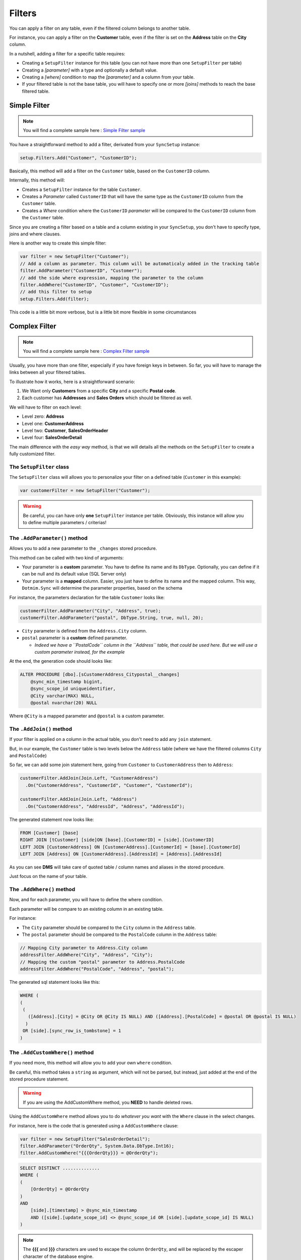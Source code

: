 Filters
=======================

You can apply a filter on any table, even if the filtered column belongs to another table.

For instance, you can apply a filter on the **Customer** table, even if the filter is set on the **Address** table on the **City** column.

In a nutshell, adding a filter for a specific table requires:

* Creating a ``SetupFilter`` instance for this table (you can not have more than one ``SetupFilter`` per table)
* Creating a *[parameter]* with a type and optionally a default value.
* Creating a *[where]* condition to map the *[parameter]* and a column from your table.
* If your filtered table is not the base table, you will have to specify one or more *[joins]* methods to reach the base filtered table.

Simple Filter
^^^^^^^^^^^^^^^^

.. note:: You will find a complete sample here : `Simple Filter sample <https://github.com/Mimetis/Dotmim.Sync/tree/master/Samples/SimpleFilter>`_ 


You have a straightforward method to add a filter, derivated from your ``SyncSetup`` instance:

.. code-block:: csharp

    setup.Filters.Add("Customer", "CustomerID");


Basically, this method will add a filter on the ``Customer`` table, based on the ``CustomerID`` column.

Internally, this method will:

* Creates a ``SetupFilter`` instance for the table ``Customer``.
* Creates a *Parameter* called ``CustomerID`` that will have the same type as the ``CustomerID`` column from the ``Customer`` table.
* Creates a *Where* condition where the ``CustomerID`` *parameter* will be compared to the ``CustomerID`` column from the ``Customer`` table.


Since you are creating a filter based on a table and a column existing in your ``SyncSetup``, you don't have to specify type, joins and where clauses.


Here is another way to create this simple filter:

.. code-block:: csharp

    var filter = new SetupFilter("Customer");
    // Add a column as parameter. This column will be automaticaly added in the tracking table
    filter.AddParameter("CustomerID", "Customer");
    // add the side where expression, mapping the parameter to the column
    filter.AddWhere("CustomerID", "Customer", "CustomerID");
    // add this filter to setup
    setup.Filters.Add(filter);


This code is a little bit more verbose, but is a little bit more flexible in some circumstances


Complex Filter
^^^^^^^^^^^^^^^^^^

.. note:: You will find a complete sample here : `Complex Filter sample <https://github.com/Mimetis/Dotmim.Sync/tree/master/Samples/ComplexFilter>`_ 


Usually, you have more than one filter, especially if you have foreign keys in between.
So far, you will have to manage the links between all your filtered tables.

To illustrate how it works, here is a straightforward scenario:

1) We Want only **Customers** from a specific **City** and a specific **Postal code**.
2) Each customer has **Addresses** and **Sales Orders** which should be filtered as well.

.. image:: assets/DatabaseDiagram.png
    :align: center
    :alt: Tables diagram

We will have to filter on each level:

* Level zero: **Address**
* Level one: **CustomerAddress**
* Level two: **Customer**, **SalesOrderHeader**
* Level four: **SalesOrderDetail**

The main difference with the *easy way* method, is that we will details all the methods on the ``SetupFilter`` to create a fully customized filter.


The ``SetupFilter`` class
---------------------------------

The ``SetupFilter`` class will allows you to personalize your filter on a defined table (``Customer`` in this example):

.. code-block:: csharp

    var customerFilter = new SetupFilter("Customer");


.. warning:: Be careful, you can have only **one** ``SetupFilter`` instance per table. Obviously, this instance will allow you to define multiple parameters / criterias!


The ``.AddParameter()`` method
------------------------------------

Allows you to add a new parameter to the ``_changes`` stored procedure.

This method can be called with two kind of arguments:

* Your parameter is a **custom** parameter. You have to define its name and its ``DbType``. Optionally, you can define if it can be null and its default value (SQL Server only)
* Your parameter is a **mapped**  column. Easier, you just have to define its name and the mapped column. This way, ``Dotmim.Sync`` will determine the parameter properties, based on the schema


For instance, the parameters declaration for the table ``Customer`` looks like:

.. code-block:: csharp

    customerFilter.AddParameter("City", "Address", true);
    customerFilter.AddParameter("postal", DbType.String, true, null, 20);

* ``City`` parameter is defined from the ``Address.City`` column.
* ``postal`` parameter is a **custom** defined parameter.
   
  * *Indeed we have a ``PostalCode`` column in the ``Address`` table, that could be used here. But we will use a custom parameter instead, for the example*

At the end, the generation code should looks like:

.. code-block:: sql

    ALTER PROCEDURE [dbo].[sCustomerAddress_Citypostal__changes]
        @sync_min_timestamp bigint,
        @sync_scope_id uniqueidentifier,
        @City varchar(MAX) NULL,
        @postal nvarchar(20) NULL
        
Where ``@City`` is a mapped parameter and ``@postal`` is a custom parameter.

The ``.AddJoin()`` method
-------------------------------

If your filter is applied on a column in the actual table, you don't need to add any ``join`` statement.

But, in our example, the ``Customer`` table is two levels below the ``Address`` table (where we have the filtered columns ``City`` and ``PostalCode``)

So far, we can add some join statement here, going from ``Customer`` to ``CustomerAddress`` then to ``Address``:


.. code-block:: csharp

    customerFilter.AddJoin(Join.Left, "CustomerAddress")
      .On("CustomerAddress", "CustomerId", "Customer", "CustomerId");
    
    customerFilter.AddJoin(Join.Left, "Address")
      .On("CustomerAddress", "AddressId", "Address", "AddressId");

The generated statement now looks like:

.. code-block:: sql

    FROM [Customer] [base]
    RIGHT JOIN [tCustomer] [side]ON [base].[CustomerID] = [side].[CustomerID]
    LEFT JOIN [CustomerAddress] ON [CustomerAddress].[CustomerId] = [base].[CustomerId]
    LEFT JOIN [Address] ON [CustomerAddress].[AddressId] = [Address].[AddressId]


As you can see **DMS** will take care of quoted table / column names and aliases in the stored procedure.

Just focus on the name of your table.

The ``.AddWhere()`` method
---------------------------------

Now, and for each parameter, you will have to define the where condition.

Each parameter will be compare to an existing column in an existing table.

For instance: 

* The ``City`` parameter should be compared to the ``City`` column in the ``Address`` table.
* The ``postal`` parameter should be compared to the ``PostalCode`` column in the ``Address`` table:


.. code-block:: csharp

    // Mapping City parameter to Address.City column
    addressFilter.AddWhere("City", "Address", "City");
    // Mapping the custom "postal" parameter to Address.PostalCode
    addressFilter.AddWhere("PostalCode", "Address", "postal");



The generated sql statement looks like this:

.. code-block:: sql

  WHERE (
  (
   (
     ([Address].[City] = @City OR @City IS NULL) AND ([Address].[PostalCode] = @postal OR @postal IS NULL)
    )
   OR [side].[sync_row_is_tombstone] = 1
  )

The ``.AddCustomWhere()`` method
---------------------------------------

If you need more, this method will allow you to add your own ``where`` condition.

Be careful, this method takes a ``string`` as argument, which will not be parsed, but instead, just added at the end of the stored procedure statement.

.. warning:: If you are using the AddCustomWhere method, you **NEED** to handle deleted rows.

Using the ``AddCustomWhere`` method allows you to do *whatever you want* with the ``Where`` clause in the select changes.

For instance, here is the code that is generated using a ``AddCustomWhere`` clause:

.. code-block:: csharp

    var filter = new SetupFilter("SalesOrderDetail");
    filter.AddParameter("OrderQty", System.Data.DbType.Int16);
    filter.AddCustomWhere("{{{OrderQty}}} = @OrderQty");


.. code-block:: sql

    SELECT DISTINCT ..............
    WHERE (
    (
        [OrderQty] = @OrderQty
    )
    AND 
        [side].[timestamp] > @sync_min_timestamp
        AND ([side].[update_scope_id] <> @sync_scope_id OR [side].[update_scope_id] IS NULL)
    )

.. note:: The **{{{** and **}}}** characters are used to escape the column ``OrderQty``, and will be replaced by the escaper character of the database engine.
    
    * For **SQL Server** and **SQLite** it will be ``[`` and ``]``
    * For **MySQL** and **MariaDB** it will be `````
    * For **Postgres**, it will be ``"`` 


The problem here is pretty simple. 

1) When you are deleting a row, the tracking table marks the row as deleted (``sync_row_is_tombstone = 1``)
2) Your row is not existing anymore in the ``SalesOrderDetail`` table.
3) If you are not handling this situation, this deleted row will never been selected for sync, because of your ``where`` custom clause ...

Fortunately for us, we have a pretty simple workaround: Add a **custom condition** to also **retrieve deleted rows** in your custom where clause.

How to get deleted rows in your Where clause ?
---------------------------------------------------

Basically, all the deleted rows are stored in the tracking table.

* This tracking table is *aliased* and should be called in your clause with the alias ``side``.  
* Each row marked as deleted has a **bit** flag called ``sync_row_is_tombstone`` set to **1**.

You don't have to care about any timeline, since it's done automatically in the rest of the generated **SQL** statement.

That being said, you have eventually to add ``OR side.sync_row_is_tombstone = 1`` to your ``AddCustomWhere`` clause.

Here is the good ``AddCustomWhere`` method where deleted rows are handled correctly:

.. code-block:: csharp

    var filter = new SetupFilter("SalesOrderDetail");
    filter.AddParameter("OrderQty", System.Data.DbType.Int16);
    filter.AddCustomWhere("{{{OrderQty}}} = @OrderQty OR {{{side}}}.{{{sync_row_is_tombstone}}} = 1");
    setup.Filters.Add(filter);


Complete Sample
^^^^^^^^^^^^^^^^^

Here is the full sample, where we have defined the filters (``City`` and ``postal`` code) on each filtered tables: ``Customer``, ``CustomerAddress``, ``Address``, ``SalesOrderHeader`` and ``SalesOrderDetail``

You will find the source code in the last commit, project ``Dotmim.Sync.SampleConsole.csproj``, file ``program.cs``, method ``SynchronizeAsync()``:

.. code-block:: csharp

    var setup = new SyncSetup(new string[] {"ProductCategory",
        "ProductModel", "Product",
        "Address", "Customer", "CustomerAddress",
        "SalesOrderHeader", "SalesOrderDetail" });

    // ----------------------------------------------------
    // Horizontal Filter: On rows. Removing rows from source
    // ----------------------------------------------------
    // Over all filter : "we Want only customer from specific city and specific postal code"
    // First level table : Address
    // Second level tables : CustomerAddress
    // Third level tables : Customer, SalesOrderHeader
    // Fourth level tables : SalesOrderDetail

    // Create a filter on table Address on City Washington
    // Optional : Sub filter on PostalCode, for testing purpose
    var addressFilter = new SetupFilter("Address");

    // For each filter, you have to provider all the input parameters
    // A parameter could be a parameter mapped to an existing colum : 
    // That way you don't have to specify any type, length and so on ...
    // We can specify if a null value can be passed as parameter value : 
    // That way ALL addresses will be fetched
    // A default value can be passed as well, but works only on SQL Server (MySql is a damn ... thing)
    addressFilter.AddParameter("City", "Address", true);

    // Or a parameter could be a random parameter bound to anything. 
    // In that case, you have to specify everything
    // (This parameter COULD BE bound to a column, like City, 
    //  but for the example, we go for a custom parameter)
    addressFilter.AddParameter("postal", DbType.String, true, null, 20);

    // Then you map each parameter on wich table / column the "where" clause should be applied
    addressFilter.AddWhere("City", "Address", "City");
    addressFilter.AddWhere("PostalCode", "Address", "postal");
    setup.Filters.Add(addressFilter);

    var addressCustomerFilter = new SetupFilter("CustomerAddress");
    addressCustomerFilter.AddParameter("City", "Address", true);
    addressCustomerFilter.AddParameter("postal", DbType.String, true, null, 20);

    // You can join table to go from your table up (or down) to your filter table
    addressCustomerFilter.AddJoin(Join.Left, "Address")
        .On("CustomerAddress", "AddressId", "Address", "AddressId");

    // And then add your where clauses
    addressCustomerFilter.AddWhere("City", "Address", "City");
    addressCustomerFilter.AddWhere("PostalCode", "Address", "postal");
    setup.Filters.Add(addressCustomerFilter);

    var customerFilter = new SetupFilter("Customer");
    customerFilter.AddParameter("City", "Address", true);
    customerFilter.AddParameter("postal", DbType.String, true, null, 20);
    customerFilter.AddJoin(Join.Left, "CustomerAddress")
        .On("CustomerAddress", "CustomerId", "Customer", "CustomerId");
    customerFilter.AddJoin(Join.Left, "Address")
        .On("CustomerAddress", "AddressId", "Address", "AddressId");
    customerFilter.AddWhere("City", "Address", "City");
    customerFilter.AddWhere("PostalCode", "Address", "postal");
    setup.Filters.Add(customerFilter);

    var orderHeaderFilter = new SetupFilter("SalesOrderHeader");
    orderHeaderFilter.AddParameter("City", "Address", true);
    orderHeaderFilter.AddParameter("postal", DbType.String, true, null, 20);
    orderHeaderFilter.AddJoin(Join.Left, "CustomerAddress")
        .On("CustomerAddress", "CustomerId", "SalesOrderHeader", "CustomerId");
    orderHeaderFilter.AddJoin(Join.Left, "Address")
        .On("CustomerAddress", "AddressId", "Address", "AddressId");
    orderHeaderFilter.AddWhere("City", "Address", "City");
    orderHeaderFilter.AddWhere("PostalCode", "Address", "postal");
    setup.Filters.Add(orderHeaderFilter);

    var orderDetailsFilter = new SetupFilter("SalesOrderDetail");
    orderDetailsFilter.AddParameter("City", "Address", true);
    orderDetailsFilter.AddParameter("postal", DbType.String, true, null, 20);
    orderDetailsFilter.AddJoin(Join.Left, "SalesOrderHeader")
        .On("SalesOrderHeader", "SalesOrderID", "SalesOrderDetail", "SalesOrderID");
    orderDetailsFilter.AddJoin(Join.Left, "CustomerAddress")
        .On("CustomerAddress", "CustomerId", "SalesOrderHeader", "CustomerId");
    orderDetailsFilter.AddJoin(Join.Left, "Address")
        .On("CustomerAddress", "AddressId", "Address", "AddressId");
    orderDetailsFilter.AddWhere("City", "Address", "City");
    orderDetailsFilter.AddWhere("PostalCode", "Address", "postal");
    setup.Filters.Add(orderDetailsFilter);

    // ----------------------------------------------------

And you ``SyncAgent`` now looks like:

.. code-block:: csharp

    // Creating an agent that will handle all the process
    var agent = new SyncAgent(clientProvider, serverProvider);

    // Adding 2 parameters
    // Because I've specified that "postal" could be null, 
    // I can set the value to DBNull.Value (and the get all postal code in Toronto city)
    var parameters = new SyncParameters
    {
        { "City", new Guid("Toronto") },
        { "postal", DBNull.Value }
    };    

    // [Optional]: Get some progress event during the sync process
    var progress = new SynchronousProgress<ProgressArgs>(
        pa => Console.WriteLine('$'"{pa.PogressPercentageString}\t {pa.Message}"));

    var s1 = await agent.SynchronizeAsync(setup, parameters, progress);


Http mode
^^^^^^^^^^^^^^

.. note:: You will find a complete sample here : `Complex Web Filter sample <https://github.com/Mimetis/Dotmim.Sync/tree/master/Samples/FilterWebSync>`_ 


If you're using the http mode, you will notice some differences between the **client side** and the **server side**:

* The **server side** will declare the filters.
* The **client side** will declare the paramaters.

Server side
--------------------

You have to declare your ``SetupFilters`` from within your ``ConfigureServices()`` method.

Pretty similar from the last example, excepting you do not add any ``SyncParameter`` value at the end:

.. code-block:: csharp

    public void ConfigureServices(IServiceCollection services)
    {
        services.AddControllers();

        services.AddDistributedMemoryCache();
        services.AddSession(options => options.IdleTimeout = TimeSpan.FromMinutes(30));

        // Get a connection string for your server data source
        var connectionString = Configuration.GetSection("ConnectionStrings")["DefaultConnection"];

        // Set the web server Options
        var options = new SyncOptions
        {
            BatchDirectory = Path.Combine(SyncOptions.GetDefaultUserBatchDiretory(), "server")       
        };


        // Create the setup used for your sync process

        var setup = new SyncSetup("ProductCategory", "ProductModel", "Product",
                                   "Address", "Customer", "CustomerAddress",
                                   "SalesOrderHeader", "SalesOrderDetail")
        {
            StoredProceduresPrefix = "s",
            StoredProceduresSuffix = "",
            TrackingTablesPrefix = "s",
            TrackingTablesSuffix = ""
        };

        // Create a filter on table Address on City Washington
        // Optional : Sub filter on PostalCode, for testing purpose
        var addressFilter = new SetupFilter("Address");
        addressFilter.AddParameter("City", "Address", true);
        addressFilter.AddParameter("postal", DbType.String, true, null, 20);
        addressFilter.AddWhere("City", "Address", "City");
        addressFilter.AddWhere("PostalCode", "Address", "postal");
        setup.Filters.Add(addressFilter);

        var addressCustomerFilter = new SetupFilter("CustomerAddress");
        addressCustomerFilter.AddParameter("City", "Address", true);
        addressCustomerFilter.AddParameter("postal", DbType.String, true, null, 20);
        addressCustomerFilter.AddJoin(Join.Left, "Address")
            .On("CustomerAddress", "AddressId", "Address", "AddressId");
        addressCustomerFilter.AddWhere("City", "Address", "City");
        addressCustomerFilter.AddWhere("PostalCode", "Address", "postal");
        setup.Filters.Add(addressCustomerFilter);

        var customerFilter = new SetupFilter("Customer");
        customerFilter.AddParameter("City", "Address", true);
        customerFilter.AddParameter("postal", DbType.String, true, null, 20);
        customerFilter.AddJoin(Join.Left, "CustomerAddress")
            .On("CustomerAddress", "CustomerId", "Customer", "CustomerId");
        customerFilter.AddJoin(Join.Left, "Address")
            .On("CustomerAddress", "AddressId", "Address", "AddressId");
        customerFilter.AddWhere("City", "Address", "City");
        customerFilter.AddWhere("PostalCode", "Address", "postal");
        setup.Filters.Add(customerFilter);

        var orderHeaderFilter = new SetupFilter("SalesOrderHeader");
        orderHeaderFilter.AddParameter("City", "Address", true);
        orderHeaderFilter.AddParameter("postal", DbType.String, true, null, 20);
        orderHeaderFilter.AddJoin(Join.Left, "CustomerAddress")
            .On("CustomerAddress", "CustomerId", "SalesOrderHeader", "CustomerId");
        orderHeaderFilter.AddJoin(Join.Left, "Address")
            .On("CustomerAddress", "AddressId", "Address", "AddressId");
        orderHeaderFilter.AddWhere("City", "Address", "City");
        orderHeaderFilter.AddWhere("PostalCode", "Address", "postal");
        setup.Filters.Add(orderHeaderFilter);

        var orderDetailsFilter = new SetupFilter("SalesOrderDetail");
        orderDetailsFilter.AddParameter("City", "Address", true);
        orderDetailsFilter.AddParameter("postal", DbType.String, true, null, 20);
        orderDetailsFilter.AddJoin(Join.Left, "SalesOrderHeader")
            .On("SalesOrderHeader", "SalesOrderID", "SalesOrderDetail", "SalesOrderID");
        orderDetailsFilter.AddJoin(Join.Left, "CustomerAddress")
            .On("CustomerAddress", "CustomerId", "SalesOrderHeader", "CustomerId");
        orderDetailsFilter.AddJoin(Join.Left, "Address")
            .On("CustomerAddress", "AddressId", "Address", "AddressId");
        orderDetailsFilter.AddWhere("City", "Address", "City");
        orderDetailsFilter.AddWhere("PostalCode", "Address", "postal");
        setup.Filters.Add(orderDetailsFilter);

        // add a SqlSyncProvider acting as the server hub
        services.AddSyncServer<SqlSyncProvider>(connectionString, setup, options);
    }

    public void Configure(IApplicationBuilder app, IWebHostEnvironment env)
    {
        if (env.IsDevelopment())
            app.UseDeveloperExceptionPage();

        app.UseHttpsRedirection();
        app.UseRouting();
        app.UseSession();
        app.UseEndpoints(endpoints => endpoints.MapControllers());
    }

Client side
---------------

The client side shoud be familiar to you:

.. code-block:: csharp

    // Defining the local provider
    var clientProvider = new SqlSyncProvider(DbHelper.GetDatabaseConnectionString(clientDbName));

    // Replacing a classic remote orchestrator 
    // with a web proxy orchestrator that point on the web api
    var proxyClientProvider = new WebRemoteOrchestrator("http://localhost:52288/api/Sync");

    // Set the web server Options
    var options = new SyncOptions
    {
        BatchDirectory = Path.Combine(SyncOptions.GetDefaultUserBatchDiretory(), "client")
    };

    // Creating an agent that will handle all the process
    var agent = new SyncAgent(clientProvider, proxyClientProvider, options);

    // [Optional]: Get some progress event during the sync process
    var progress = new SynchronousProgress<ProgressArgs>(
       pa => Console.WriteLine($"{pa.ProgressPercentage:p}\t {pa.Message}"));

    // Adding 2 parameters
    // Because I've specified that "postal" could be null, 
    // I can set the value to DBNull.Value (and the get all postal code in Toronto city)
    var parameters = new SyncParameters
    {
        { "City", new Guid("Toronto") },
        { "postal", DBNull.Value }
    }; 

    var s1 = await agent.SynchronizeAsync(parameters, progress);
